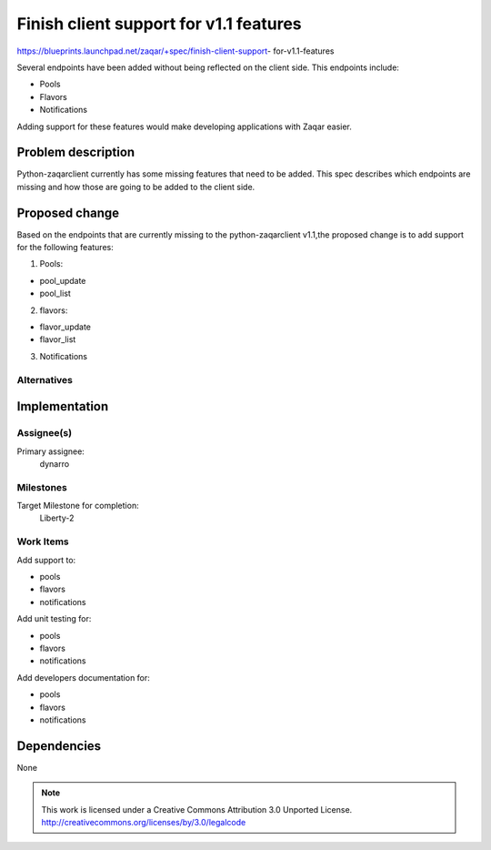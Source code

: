 ========================================
 Finish client support for v1.1 features
========================================

https://blueprints.launchpad.net/zaqar/+spec/finish-client-support-
for-v1.1-features

Several endpoints have been added without being reflected on
the client side. This endpoints include:

- Pools
- Flavors
- Notifications

Adding support for these features would make developing applications with Zaqar
easier.

Problem description
===================

Python-zaqarclient currently has some missing features that need to be
added. This spec describes which endpoints are missing and how those are going
to be added to the client side.

Proposed change
===============

Based on the endpoints that are currently missing to the python-zaqarclient
v1.1,the proposed change is to add support for the following features:

1. Pools:

- pool_update
- pool_list

2. flavors:

- flavor_update
- flavor_list

3. Notifications

Alternatives
------------

Implementation
==============

Assignee(s)
-----------

Primary assignee:
  dynarro

Milestones
----------

Target Milestone for completion:
  Liberty-2

Work Items
----------

Add support to:

- pools
- flavors
- notifications

Add unit testing for:

- pools
- flavors
- notifications

Add developers documentation for:

- pools
- flavors
- notifications

Dependencies
============

None

.. note::

  This work is licensed under a Creative Commons Attribution 3.0
  Unported License.
  http://creativecommons.org/licenses/by/3.0/legalcode

